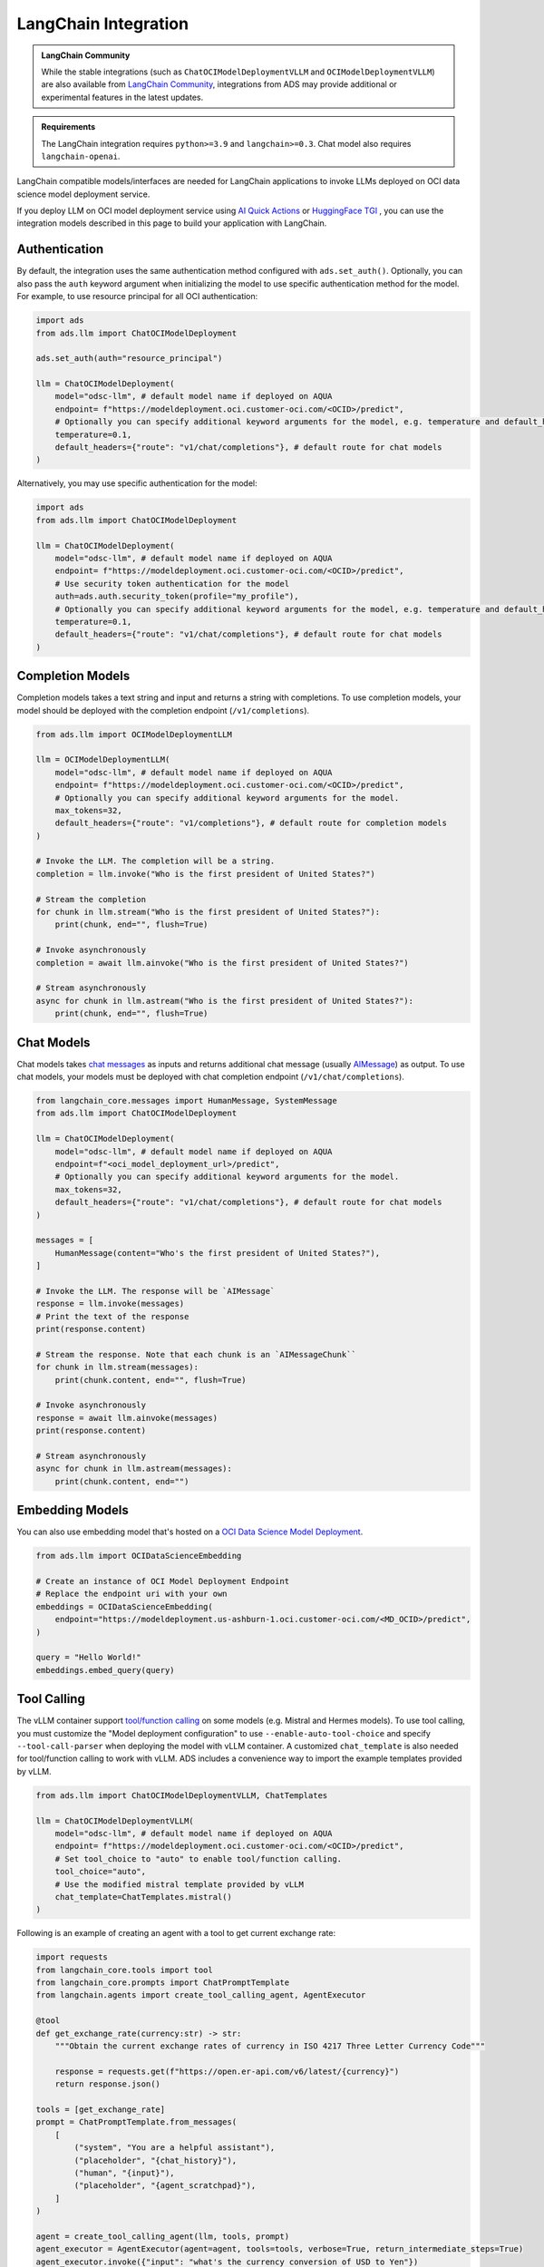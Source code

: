 LangChain Integration
*********************

.. versionadded:: 2.12.0

.. admonition:: LangChain Community
  :class: note

  While the stable integrations (such as ``ChatOCIModelDeploymentVLLM`` and ``OCIModelDeploymentVLLM``) are also available from `LangChain Community <https://python.langchain.com/docs/integrations/llms/oci_model_deployment_endpoint>`_, integrations from ADS may provide additional or experimental features in the latest updates.

.. admonition:: Requirements
  :class: note

  The LangChain integration requires ``python>=3.9`` and ``langchain>=0.3``. Chat model also requires ``langchain-openai``.


LangChain compatible models/interfaces are needed for LangChain applications to invoke LLMs deployed on OCI data science model deployment service.

If you deploy LLM on OCI model deployment service using `AI Quick Actions <https://github.com/oracle-samples/oci-data-science-ai-samples/blob/main/ai-quick-actions/model-deployment-tips.md>`_ or `HuggingFace TGI <https://huggingface.co/docs/text-generation-inference/index>`_ , you can use the integration models described in this page to build your application with LangChain.

Authentication
==============

By default, the integration uses the same authentication method configured with ``ads.set_auth()``. Optionally, you can also pass the ``auth`` keyword argument when initializing the model to use specific authentication method for the model. For example, to use resource principal for all OCI authentication:

.. code-block:: python3

    import ads
    from ads.llm import ChatOCIModelDeployment
    
    ads.set_auth(auth="resource_principal")
    
    llm = ChatOCIModelDeployment(
        model="odsc-llm", # default model name if deployed on AQUA
        endpoint= f"https://modeldeployment.oci.customer-oci.com/<OCID>/predict",
        # Optionally you can specify additional keyword arguments for the model, e.g. temperature and default_headers.
        temperature=0.1,
        default_headers={"route": "v1/chat/completions"}, # default route for chat models
    )

Alternatively, you may use specific authentication for the model:

.. code-block:: python3

    import ads
    from ads.llm import ChatOCIModelDeployment

    llm = ChatOCIModelDeployment(
        model="odsc-llm", # default model name if deployed on AQUA
        endpoint= f"https://modeldeployment.oci.customer-oci.com/<OCID>/predict",
        # Use security token authentication for the model
        auth=ads.auth.security_token(profile="my_profile"),
        # Optionally you can specify additional keyword arguments for the model, e.g. temperature and default_headers.
        temperature=0.1,
        default_headers={"route": "v1/chat/completions"}, # default route for chat models
    )

Completion Models
=================

Completion models takes a text string and input and returns a string with completions. To use completion models, your model should be deployed with the completion endpoint (``/v1/completions``).

.. code-block:: python3

    from ads.llm import OCIModelDeploymentLLM

    llm = OCIModelDeploymentLLM(
        model="odsc-llm", # default model name if deployed on AQUA
        endpoint= f"https://modeldeployment.oci.customer-oci.com/<OCID>/predict",
        # Optionally you can specify additional keyword arguments for the model.
        max_tokens=32,
        default_headers={"route": "v1/completions"}, # default route for completion models
    )

    # Invoke the LLM. The completion will be a string.
    completion = llm.invoke("Who is the first president of United States?")

    # Stream the completion
    for chunk in llm.stream("Who is the first president of United States?"):
        print(chunk, end="", flush=True)

    # Invoke asynchronously
    completion = await llm.ainvoke("Who is the first president of United States?")

    # Stream asynchronously
    async for chunk in llm.astream("Who is the first president of United States?"):
        print(chunk, end="", flush=True)


Chat Models
===========

Chat models takes `chat messages <https://python.langchain.com/docs/concepts/#messages>`_ as inputs and returns additional chat message (usually `AIMessage <https://python.langchain.com/docs/concepts/#aimessage>`_) as output. To use chat models, your models must be deployed with chat completion endpoint (``/v1/chat/completions``).

.. code-block:: python3

    from langchain_core.messages import HumanMessage, SystemMessage
    from ads.llm import ChatOCIModelDeployment

    llm = ChatOCIModelDeployment(
        model="odsc-llm", # default model name if deployed on AQUA
        endpoint=f"<oci_model_deployment_url>/predict",
        # Optionally you can specify additional keyword arguments for the model.
        max_tokens=32,
        default_headers={"route": "v1/chat/completions"}, # default route for chat models
    )

    messages = [
        HumanMessage(content="Who's the first president of United States?"),
    ]

    # Invoke the LLM. The response will be `AIMessage`
    response = llm.invoke(messages)
    # Print the text of the response
    print(response.content)

    # Stream the response. Note that each chunk is an `AIMessageChunk``
    for chunk in llm.stream(messages):
        print(chunk.content, end="", flush=True)

    # Invoke asynchronously
    response = await llm.ainvoke(messages)
    print(response.content)

    # Stream asynchronously
    async for chunk in llm.astream(messages):
        print(chunk.content, end="")


Embedding Models
================

You can also use embedding model that's hosted on a `OCI Data Science Model Deployment <https://docs.oracle.com/en-us/iaas/data-science/using/model-dep-about.htm>`_.


.. code-block:: python3

    from ads.llm import OCIDataScienceEmbedding

    # Create an instance of OCI Model Deployment Endpoint
    # Replace the endpoint uri with your own
    embeddings = OCIDataScienceEmbedding(
        endpoint="https://modeldeployment.us-ashburn-1.oci.customer-oci.com/<MD_OCID>/predict",
    )

    query = "Hello World!"
    embeddings.embed_query(query)


Tool Calling
============

The vLLM container support `tool/function calling <https://docs.vllm.ai/en/latest/serving/openai_compatible_server.html#automatic-function-calling>`_ on some models (e.g. Mistral and Hermes models). To use tool calling, you must customize the "Model deployment configuration" to use ``--enable-auto-tool-choice`` and specify ``--tool-call-parser`` when deploying the model with vLLM container. A customized ``chat_template`` is also needed for tool/function calling to work with vLLM. ADS includes a convenience way to import the example templates provided by vLLM.

.. code-block:: python3

    from ads.llm import ChatOCIModelDeploymentVLLM, ChatTemplates

    llm = ChatOCIModelDeploymentVLLM(
        model="odsc-llm", # default model name if deployed on AQUA
        endpoint= f"https://modeldeployment.oci.customer-oci.com/<OCID>/predict",
        # Set tool_choice to "auto" to enable tool/function calling.
        tool_choice="auto",
        # Use the modified mistral template provided by vLLM
        chat_template=ChatTemplates.mistral()
    )

Following is an example of creating an agent with a tool to get current exchange rate:

.. code-block:: python3

    import requests
    from langchain_core.tools import tool
    from langchain_core.prompts import ChatPromptTemplate
    from langchain.agents import create_tool_calling_agent, AgentExecutor

    @tool
    def get_exchange_rate(currency:str) -> str:
        """Obtain the current exchange rates of currency in ISO 4217 Three Letter Currency Code"""

        response = requests.get(f"https://open.er-api.com/v6/latest/{currency}")
        return response.json()

    tools = [get_exchange_rate]
    prompt = ChatPromptTemplate.from_messages(
        [
            ("system", "You are a helpful assistant"),
            ("placeholder", "{chat_history}"),
            ("human", "{input}"),
            ("placeholder", "{agent_scratchpad}"),
        ]
    )

    agent = create_tool_calling_agent(llm, tools, prompt)
    agent_executor = AgentExecutor(agent=agent, tools=tools, verbose=True, return_intermediate_steps=True)
    agent_executor.invoke({"input": "what's the currency conversion of USD to Yen"})
